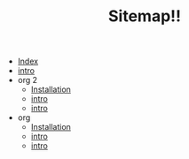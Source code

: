#+TITLE: Sitemap!!

- [[file:theindex.org][Index]]
- [[file:summary.org][intro]]
- org 2
  - [[file:org 2/installation.org][Installation]]
  - [[file:org 2/summary.org][intro]]
  - [[file:org 2/index.org][intro]]
- org
  - [[file:org/installation.org][Installation]]
  - [[file:org/summary.org][intro]]
  - [[file:org/index.org][intro]]